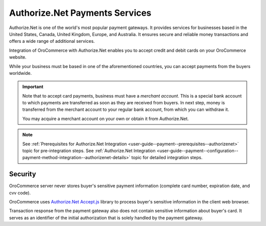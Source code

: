 .. _user-guide--payment--payment-providers-overview--authorizenet:

Authorize.Net Payments Services
~~~~~~~~~~~~~~~~~~~~~~~~~~~~~~~

.. begin

Authorize.Net is one of the world's most popular payment gateways. It provides services for businesses based in the United States, Canada, United Kingdom, Europe, and Australia. It ensures secure and reliable money transactions and offers a wide range of additional services.

Integration of OroCommerce with Authorize.Net enables you to accept credit and debit cards on your OroCommerce website.

While your business must be based in one of the aforementioned countries, you can accept payments from the buyers worldwide.

.. important::
   Note that to accept card payments, business must have a *merchant account*. This is a special bank account to which payments are transferred as soon as they are received from buyers. In next step, money is transferred from the merchant account to your regular bank account, from which you can withdraw it.

   You may acquire a merchant account on your own or obtain it from Authorize.Net.

.. note::
   See :ref:`Prerequisites for Authorize.Net Integration <user-guide--payment--prerequisites--authorizenet>` topic for pre-integration steps.
   See :ref:`Authorize.Net Integration <user-guide--payment--configuration--payment-method-integration--authorizenet-details>` topic for detailed integration steps.

Security
^^^^^^^^

OroCommerce server never stores buyer's sensitive payment information (complete card number, expiration date, and cvv code).

OroCommerce uses `Authorize.Net Accept.js <https://developer.authorize.net/api/reference/features/acceptjs.html>`_ library to process buyer's sensitive information in the client web browser.

Transaction response from the payment gateway also does not contain sensitive information about buyer's card. It serves as an identifier of the initial authorization that is solely handled by the payment gateway.






